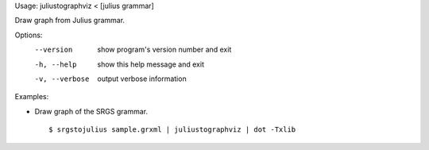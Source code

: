 Usage: juliustographviz < [julius grammar]

Draw graph from Julius grammar.

Options:
  --version      show program's version number and exit
  -h, --help     show this help message and exit
  -v, --verbose  output verbose information

Examples:

- Draw graph of the SRGS grammar.

  ::
  
  $ srgstojulius sample.grxml | juliustographviz | dot -Txlib

